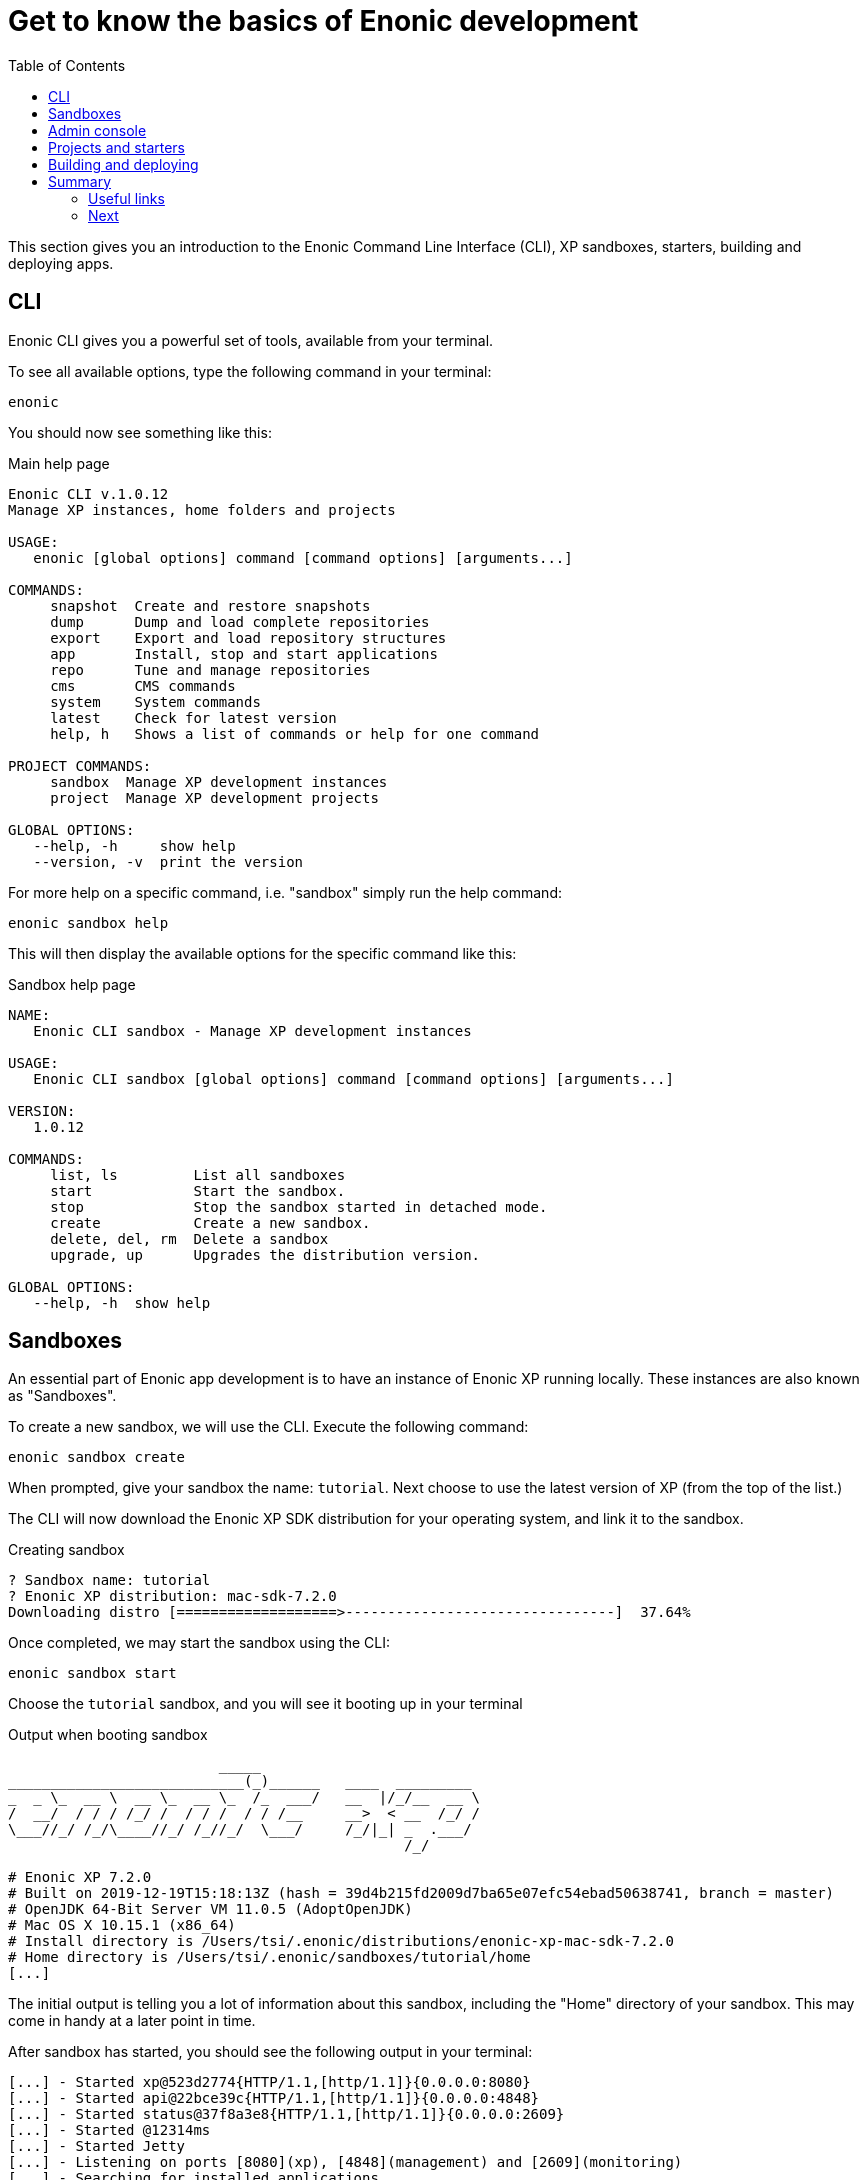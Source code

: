 = Get to know the basics of Enonic development
:toc: right
:imagesdir: media

This section gives you an introduction to the Enonic Command Line Interface (CLI), XP sandboxes, starters, building and deploying apps.

== CLI

Enonic CLI gives you a powerful set of tools, available from your terminal.

To see all available options, type the following command in your terminal:

    enonic

You should now see something like this:

.Main help page
----
Enonic CLI v.1.0.12
Manage XP instances, home folders and projects

USAGE:
   enonic [global options] command [command options] [arguments...]

COMMANDS:
     snapshot  Create and restore snapshots
     dump      Dump and load complete repositories
     export    Export and load repository structures
     app       Install, stop and start applications
     repo      Tune and manage repositories
     cms       CMS commands
     system    System commands
     latest    Check for latest version
     help, h   Shows a list of commands or help for one command
   
PROJECT COMMANDS:
     sandbox  Manage XP development instances
     project  Manage XP development projects

GLOBAL OPTIONS:
   --help, -h     show help
   --version, -v  print the version
----

For more help on a specific command, i.e. "sandbox" simply run the help command:

    enonic sandbox help

This will then display the available options for the specific command like this:

.Sandbox help page
----
NAME:
   Enonic CLI sandbox - Manage XP development instances

USAGE:
   Enonic CLI sandbox [global options] command [command options] [arguments...]

VERSION:
   1.0.12

COMMANDS:
     list, ls         List all sandboxes
     start            Start the sandbox.
     stop             Stop the sandbox started in detached mode.
     create           Create a new sandbox.
     delete, del, rm  Delete a sandbox
     upgrade, up      Upgrades the distribution version.

GLOBAL OPTIONS:
   --help, -h  show help
----


== Sandboxes

An essential part of Enonic app development is to have an instance of Enonic XP running locally. These instances are also known as "Sandboxes".

To create a new sandbox, we will use the CLI. Execute the following command:

    enonic sandbox create

When prompted, give your sandbox the name: `tutorial`. Next choose to use the latest version of XP (from the top of the list.)

The CLI will now download the Enonic XP SDK distribution for your operating system, and link it to the sandbox.

.Creating sandbox
----
? Sandbox name: tutorial
? Enonic XP distribution: mac-sdk-7.2.0
Downloading distro [===================>--------------------------------]  37.64%
----

Once completed, we may start the sandbox using the CLI:

    enonic sandbox start

Choose the `tutorial` sandbox, and you will see it booting up in your terminal

.Output when booting sandbox
----
                         _____
____________________________(_)______   ____  _________
_  _ \_  __ \  __ \_  __ \_  /_  ___/   __  |/_/__  __ \
/  __/  / / / /_/ /  / / /  / / /__     __>  < __  /_/ /
\___//_/ /_/\____//_/ /_//_/  \___/     /_/|_| _  .___/
                                               /_/

# Enonic XP 7.2.0
# Built on 2019-12-19T15:18:13Z (hash = 39d4b215fd2009d7ba65e07efc54ebad50638741, branch = master)
# OpenJDK 64-Bit Server VM 11.0.5 (AdoptOpenJDK)
# Mac OS X 10.15.1 (x86_64)
# Install directory is /Users/tsi/.enonic/distributions/enonic-xp-mac-sdk-7.2.0
# Home directory is /Users/tsi/.enonic/sandboxes/tutorial/home
[...]
----


The initial output is telling you a lot of information about this sandbox, including the "Home" directory of your sandbox. This may come in handy at a later point in time.

After sandbox has started, you should see the following output in your terminal:

----
[...] - Started xp@523d2774{HTTP/1.1,[http/1.1]}{0.0.0.0:8080}
[...] - Started api@22bce39c{HTTP/1.1,[http/1.1]}{0.0.0.0:4848}
[...] - Started status@37f8a3e8{HTTP/1.1,[http/1.1]}{0.0.0.0:2609}
[...] - Started @12314ms
[...] - Started Jetty
[...] - Listening on ports [8080](xp), [4848](management) and [2609](monitoring)
[...] - Searching for installed applications
[...] - Found [0] installed applications
[...] - Started Enonic XP in 11207 ms
----

This indicates that your local XP instance is now serving on the following ports:
 
* *8080* Web
* *4848* Management API (Used by CLI when running commands against an XP instance)
* *2609* Monitoring API (Use for metrics and instance info)

INFO: To stop your sandbox, simply press btn:ctrl-c in the running terminal, or `enonic sandbox stop` in a new terminal.


NOTE: If you have problems booting the sandbox, it may be that one or more of the ports used by XP are already in use. Check the log to see if something went wrong.


== Admin console

With your sandbox running, lets have a look at XP's admin console.
Point your browser to http://localhost:8080.

You should now see the default XP login screen:

TODO: "login screen"


From the login screen, simply click "sign in without a user" (You may always create an administrator user later).

After signing in, you will be greeted by the "Welcome tour". Complete the tour, and install the applications listed in the final step. Some of these apps will come in handy later in this tutorial.

TODO: Screenshots of welcome tour

NOTE: If the welcome tour does not start automatically, simply click the "Welcome tour" icon on the home screen to launch it manually.

== Projects and starters

You are now set to create your first XP project. 

Luckily you will not have to start from scratch. We have provide a range of different project templates (AKA starters)  that you will be using throughout this tutorial.

The complete list of starters can be found on https://market.enonic.com/starters[Enonic Market]

Use the CLI to create your first app.

. Launch a new terminal
. From a suitable directory for projects files, run the following command:

    enonic project create

. Choose `Vanilla starter` from the list of available starters
+
NOTE: The vanilla starter is a minimalistic project template, containing only the essential files required for an XP app
+
. Go with the default name: `com.example.myproject`
+
NOTE: The project names are important, since XP does not support two apps with the same name running within an instance.
+
. Go with default values for destination folder and version.
. Next, link the project to the  `tutorial` sandbox we created earlier.
. Finally, skip opening the starter documentation

A new folder `myproject/` was created during the process.
The contents of this folder now contain the essentials for an XP application:

.Essential XP project structure
[source,files]
----
gradle.properties <--1-->
build.gradle <--2-->
src/
  main/
    resources/ <!--3-->
    java/ <!--4-->
----

<1> Contains the standard project settings, as defined by the CLI
<2> Main build file for defining dependencies and more 
<3> Main project folder - JavaScript code and assets are placed here
<4> Optional folder for Java (XP apps may also contain Java)


== Building and deploying

With a brand new project setup, we are ready to build (compile) it for the first time, using the terminal once more:

. Change to the project directory:

    cd myproject

. Start the build with Enonic CLI:

    enonic project build

.Sample output from build process
----
Building in sandbox 'tutorial'...
Starting a Gradle Daemon (subsequent builds will be faster)

BUILD SUCCESSFUL in 5s
3 actionable tasks: 3 executed
----


After building, a new file (and some folders) was created in your project structure: `build/libs/myproject.jar`. This is the actual application executable file.

To deploy the app to the sandbox, use the CLI once again: 

. From the project folder:

    enonic project deploy

The application file will now be copied your sandbox' home/deploy/ folder. XP then detects and starts the app.

Confirm that your application was started by looking at the log file from the sandbox' terminal window:

.Application output
----
[...] - Local application [com.example.myproject] installed successfully
[...] - Application [com.example.myproject] started successfully
----

NOTE: Running `enonic project deploy` will also build your project if needed. It will even start the sandbox if it is not running already.

You can also verify that the application was installed by using the admin console. Open the "Applications" app from the main launcher panel to find the application in the list.

TODO Screenshot:

Congratulations on building your first Enonic application :-)


== Summary

=== Useful links

=== Next